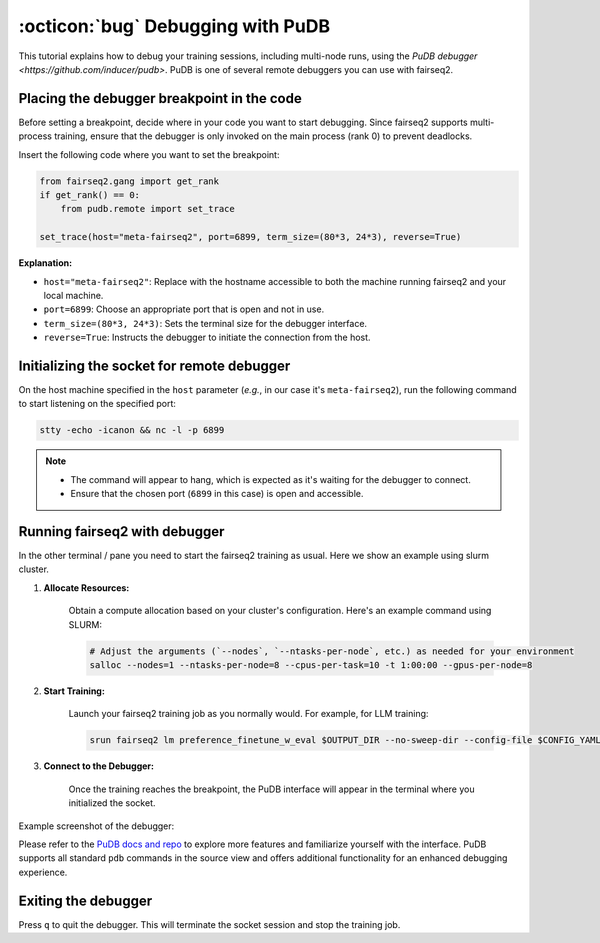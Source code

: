 .. _tutorial-pudb:

==================================
:octicon:`bug` Debugging with PuDB
==================================


.. dropdown:: What you will learn
    :icon: multi-select
    :animate: fade-in

    * How to debug multi-node training using PuDB
    

.. dropdown:: Prerequisites
    :icon: multi-select
    :animate: fade-in

    * Get familiar with fairseq2 basics (:ref:`basics-overview`)
    
    * Ensure you have fairseq2 installed (:ref:`installation`)

    * Understand how to use CLI (:doc:`CLI </basics/cli>`)

    * Install PuDB: ``pip install pudb``

This tutorial explains how to debug your training sessions, including multi-node runs, using the `PuDB debugger <https://github.com/inducer/pudb>`.
PuDB is one of several remote debuggers you can use with fairseq2.

Placing the debugger breakpoint in the code
-------------------------------------------

Before setting a breakpoint, decide where in your code you want to start debugging.
Since fairseq2 supports multi-process training, ensure that the debugger is only invoked on the main process (rank 0) to prevent deadlocks.

Insert the following code where you want to set the breakpoint:

.. code-block:: python

    from fairseq2.gang import get_rank
    if get_rank() == 0:
        from pudb.remote import set_trace

    set_trace(host="meta-fairseq2", port=6899, term_size=(80*3, 24*3), reverse=True)

**Explanation:**

- ``host="meta-fairseq2"``: Replace with the hostname accessible to both the machine running fairseq2 and your local machine.
- ``port=6899``: Choose an appropriate port that is open and not in use.
- ``term_size=(80*3, 24*3)``: Sets the terminal size for the debugger interface.
- ``reverse=True``: Instructs the debugger to initiate the connection from the host.


Initializing the socket for remote debugger
-------------------------------------------

On the host machine specified in the ``host`` parameter (`e.g.`, in our case it's ``meta-fairseq2``), run the following command to start listening on the specified port:

.. code-block:: bash

    stty -echo -icanon && nc -l -p 6899

.. note::

    - The command will appear to hang, which is expected as it's waiting for the debugger to connect.
    - Ensure that the chosen port (``6899`` in this case) is open and accessible.


Running fairseq2 with debugger
------------------------------

In the other terminal / pane you need to start the fairseq2 training as usual. Here we show an example using slurm cluster.

1. **Allocate Resources:**

    Obtain a compute allocation based on your cluster's configuration. Here's an example command using SLURM:

    .. code-block:: bash

        # Adjust the arguments (`--nodes`, `--ntasks-per-node`, etc.) as needed for your environment
        salloc --nodes=1 --ntasks-per-node=8 --cpus-per-task=10 -t 1:00:00 --gpus-per-node=8


2. **Start Training:**

    Launch your fairseq2 training job as you normally would. For example, for LLM training:

    .. code-block:: bash

        srun fairseq2 lm preference_finetune_w_eval $OUTPUT_DIR --no-sweep-dir --config-file $CONFIG_YAML

3. **Connect to the Debugger:**

    Once the training reaches the breakpoint, the PuDB interface will appear in the terminal where you initialized the socket.

Example screenshot of the debugger:

.. image:: ../_static/img/tutorials/pudb.png
    :align: center
    :alt: PuDB example
    :width: 600

Please refer to the `PuDB docs and repo <https://github.com/inducer/pudb?tab=readme-ov-file#features>`_ to explore more features and familiarize yourself with the interface.
PuDB supports all standard ``pdb`` commands in the source view and offers additional functionality for an enhanced debugging experience.


Exiting the debugger
--------------------

Press ``q`` to quit the debugger.
This will terminate the socket session and stop the training job.
